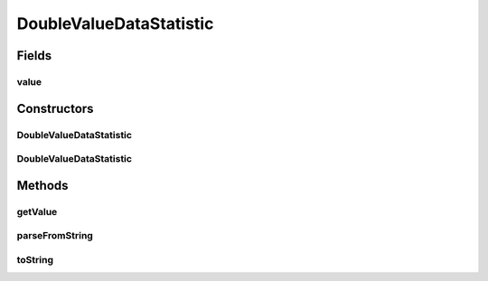 .. java:import:: java.io File

.. java:import:: de.clusteval.framework.repository RegisterException

.. java:import:: de.clusteval.framework.repository Repository

DoubleValueDataStatistic
========================

.. java:package:: de.clusteval.data.statistics
   :noindex:

.. java:type:: public abstract class DoubleValueDataStatistic extends DataStatistic

   :author: Christian Wiwie

Fields
------
value
^^^^^

.. java:field:: protected double value
   :outertype: DoubleValueDataStatistic

Constructors
------------
DoubleValueDataStatistic
^^^^^^^^^^^^^^^^^^^^^^^^

.. java:constructor:: public DoubleValueDataStatistic(Repository repository, boolean register, long changeDate, File absPath, double value) throws RegisterException
   :outertype: DoubleValueDataStatistic

   :param repository:
   :param register:
   :param changeDate:
   :param absPath:
   :param value:
   :throws RegisterException:

DoubleValueDataStatistic
^^^^^^^^^^^^^^^^^^^^^^^^

.. java:constructor:: public DoubleValueDataStatistic(DoubleValueDataStatistic other) throws RegisterException
   :outertype: DoubleValueDataStatistic

   The copy constructor for this statistic.

   :param other: The object to clone.
   :throws RegisterException:

Methods
-------
getValue
^^^^^^^^

.. java:method:: public double getValue()
   :outertype: DoubleValueDataStatistic

   :return: The double value of this statistic.

parseFromString
^^^^^^^^^^^^^^^

.. java:method:: @Override public void parseFromString(String contents)
   :outertype: DoubleValueDataStatistic

toString
^^^^^^^^

.. java:method:: @Override public String toString()
   :outertype: DoubleValueDataStatistic

